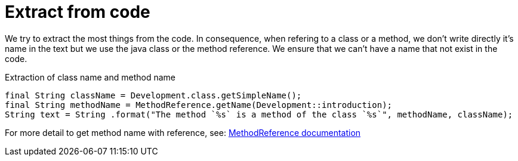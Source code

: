 ifndef::ROOT_PATH[:ROOT_PATH: ../../..]

[#org_sfvl_development_development_principles_extract_from_code]
= Extract from code

We try to extract the most things from the code.
In consequence, when refering to a class or a method, 
we don't write directly it's name in the text but we use the java class or the method reference.
 We ensure that we can't have a name that not exist in the code.

.Extraction of class name and method name

[source,java,indent=0]
----
            final String className = Development.class.getSimpleName();
            final String methodName = MethodReference.getName(Development::introduction);
            String text = String .format("The method `%s` is a method of the class `%s`", methodName, className);

----


For more detail to get method name with reference, see: link:{ROOT_PATH}/org/sfvl/codeextraction/CodeExtractionPackage.html[MethodReference documentation]